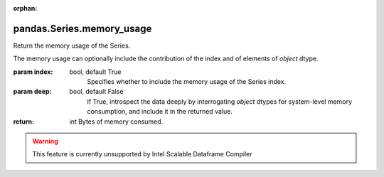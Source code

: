 .. _pandas.Series.memory_usage:

:orphan:

pandas.Series.memory_usage
**************************

Return the memory usage of the Series.

The memory usage can optionally include the contribution of
the index and of elements of `object` dtype.

:param index:
    bool, default True
        Specifies whether to include the memory usage of the Series index.

:param deep:
    bool, default False
        If True, introspect the data deeply by interrogating
        `object` dtypes for system-level memory consumption, and include
        it in the returned value.

:return: int
    Bytes of memory consumed.



.. warning::
    This feature is currently unsupported by Intel Scalable Dataframe Compiler

